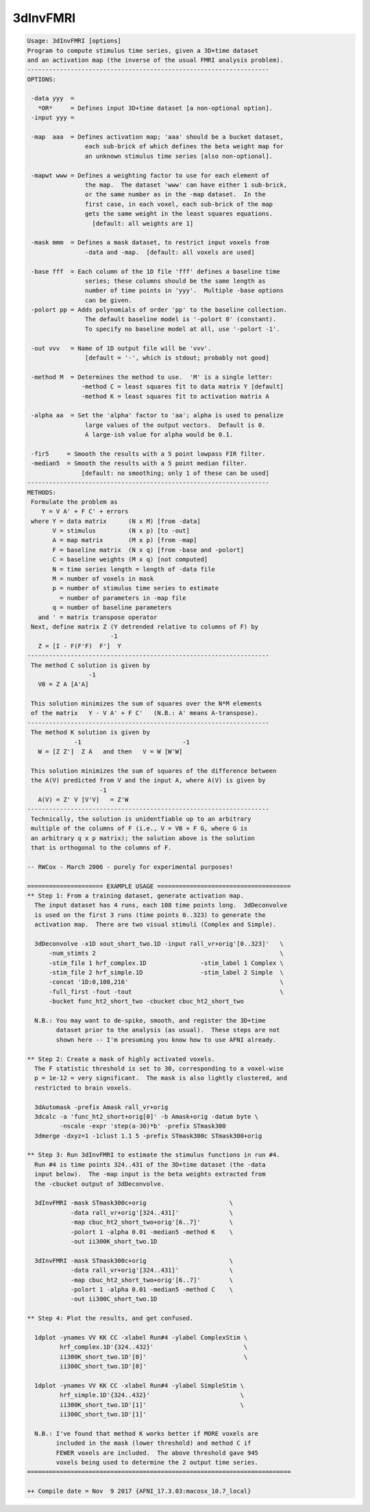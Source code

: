 *********
3dInvFMRI
*********

.. _3dInvFMRI:

.. contents:: 
    :depth: 4 

.. code-block:: none

    Usage: 3dInvFMRI [options]
    Program to compute stimulus time series, given a 3D+time dataset
    and an activation map (the inverse of the usual FMRI analysis problem).
    -------------------------------------------------------------------
    OPTIONS:
    
     -data yyy  =
       *OR*     = Defines input 3D+time dataset [a non-optional option].
     -input yyy =
    
     -map  aaa  = Defines activation map; 'aaa' should be a bucket dataset,
                    each sub-brick of which defines the beta weight map for
                    an unknown stimulus time series [also non-optional].
    
     -mapwt www = Defines a weighting factor to use for each element of
                    the map.  The dataset 'www' can have either 1 sub-brick,
                    or the same number as in the -map dataset.  In the
                    first case, in each voxel, each sub-brick of the map
                    gets the same weight in the least squares equations.
                      [default: all weights are 1]
    
     -mask mmm  = Defines a mask dataset, to restrict input voxels from
                    -data and -map.  [default: all voxels are used]
    
     -base fff  = Each column of the 1D file 'fff' defines a baseline time
                    series; these columns should be the same length as
                    number of time points in 'yyy'.  Multiple -base options
                    can be given.
     -polort pp = Adds polynomials of order 'pp' to the baseline collection.
                    The default baseline model is '-polort 0' (constant).
                    To specify no baseline model at all, use '-polort -1'.
    
     -out vvv   = Name of 1D output file will be 'vvv'.
                    [default = '-', which is stdout; probably not good]
    
     -method M  = Determines the method to use.  'M' is a single letter:
                   -method C = least squares fit to data matrix Y [default]
                   -method K = least squares fit to activation matrix A
    
     -alpha aa  = Set the 'alpha' factor to 'aa'; alpha is used to penalize
                    large values of the output vectors.  Default is 0.
                    A large-ish value for alpha would be 0.1.
    
     -fir5     = Smooth the results with a 5 point lowpass FIR filter.
     -median5  = Smooth the results with a 5 point median filter.
                   [default: no smoothing; only 1 of these can be used]
    -------------------------------------------------------------------
    METHODS:
     Formulate the problem as
        Y = V A' + F C' + errors
     where Y = data matrix      (N x M) [from -data]
           V = stimulus         (N x p) [to -out]
           A = map matrix       (M x p) [from -map]
           F = baseline matrix  (N x q) [from -base and -polort]
           C = baseline weights (M x q) [not computed]
           N = time series length = length of -data file
           M = number of voxels in mask
           p = number of stimulus time series to estimate
             = number of parameters in -map file
           q = number of baseline parameters
       and ' = matrix transpose operator
     Next, define matrix Z (Y detrended relative to columns of F) by
                           -1
       Z = [I - F(F'F)  F']  Y
    -------------------------------------------------------------------
     The method C solution is given by
                     -1
       V0 = Z A [A'A]
    
     This solution minimizes the sum of squares over the N*M elements
     of the matrix   Y - V A' + F C'   (N.B.: A' means A-transpose).
    -------------------------------------------------------------------
     The method K solution is given by
                 -1                            -1
       W = [Z Z']  Z A   and then   V = W [W'W]
    
     This solution minimizes the sum of squares of the difference between
     the A(V) predicted from V and the input A, where A(V) is given by
                        -1
       A(V) = Z' V [V'V]   = Z'W
    -------------------------------------------------------------------
     Technically, the solution is unidentfiable up to an arbitrary
     multiple of the columns of F (i.e., V = V0 + F G, where G is
     an arbitrary q x p matrix); the solution above is the solution
     that is orthogonal to the columns of F.
    
    -- RWCox - March 2006 - purely for experimental purposes!
    
    ===================== EXAMPLE USAGE =====================================
    ** Step 1: From a training dataset, generate activation map.
      The input dataset has 4 runs, each 108 time points long.  3dDeconvolve
      is used on the first 3 runs (time points 0..323) to generate the
      activation map.  There are two visual stimuli (Complex and Simple).
    
      3dDeconvolve -x1D xout_short_two.1D -input rall_vr+orig'[0..323]'   \
          -num_stimts 2                                                   \
          -stim_file 1 hrf_complex.1D               -stim_label 1 Complex \
          -stim_file 2 hrf_simple.1D                -stim_label 2 Simple  \
          -concat '1D:0,108,216'                                          \
          -full_first -fout -tout                                         \
          -bucket func_ht2_short_two -cbucket cbuc_ht2_short_two
    
      N.B.: You may want to de-spike, smooth, and register the 3D+time
            dataset prior to the analysis (as usual).  These steps are not
            shown here -- I'm presuming you know how to use AFNI already.
    
    ** Step 2: Create a mask of highly activated voxels.
      The F statistic threshold is set to 30, corresponding to a voxel-wise
      p = 1e-12 = very significant.  The mask is also lightly clustered, and
      restricted to brain voxels.
    
      3dAutomask -prefix Amask rall_vr+orig
      3dcalc -a 'func_ht2_short+orig[0]' -b Amask+orig -datum byte \
             -nscale -expr 'step(a-30)*b' -prefix STmask300
      3dmerge -dxyz=1 -1clust 1.1 5 -prefix STmask300c STmask300+orig
    
    ** Step 3: Run 3dInvFMRI to estimate the stimulus functions in run #4.
      Run #4 is time points 324..431 of the 3D+time dataset (the -data
      input below).  The -map input is the beta weights extracted from
      the -cbucket output of 3dDeconvolve.
    
      3dInvFMRI -mask STmask300c+orig                       \
                -data rall_vr+orig'[324..431]'              \
                -map cbuc_ht2_short_two+orig'[6..7]'        \
                -polort 1 -alpha 0.01 -median5 -method K    \
                -out ii300K_short_two.1D
    
      3dInvFMRI -mask STmask300c+orig                       \
                -data rall_vr+orig'[324..431]'              \
                -map cbuc_ht2_short_two+orig'[6..7]'        \
                -polort 1 -alpha 0.01 -median5 -method C    \
                -out ii300C_short_two.1D
    
    ** Step 4: Plot the results, and get confused.
    
      1dplot -ynames VV KK CC -xlabel Run#4 -ylabel ComplexStim \
             hrf_complex.1D'{324..432}'                         \
             ii300K_short_two.1D'[0]'                           \
             ii300C_short_two.1D'[0]'
    
      1dplot -ynames VV KK CC -xlabel Run#4 -ylabel SimpleStim \
             hrf_simple.1D'{324..432}'                         \
             ii300K_short_two.1D'[1]'                          \
             ii300C_short_two.1D'[1]'
    
      N.B.: I've found that method K works better if MORE voxels are
            included in the mask (lower threshold) and method C if
            FEWER voxels are included.  The above threshold gave 945
            voxels being used to determine the 2 output time series.
    =========================================================================
    
    ++ Compile date = Nov  9 2017 {AFNI_17.3.03:macosx_10.7_local}
